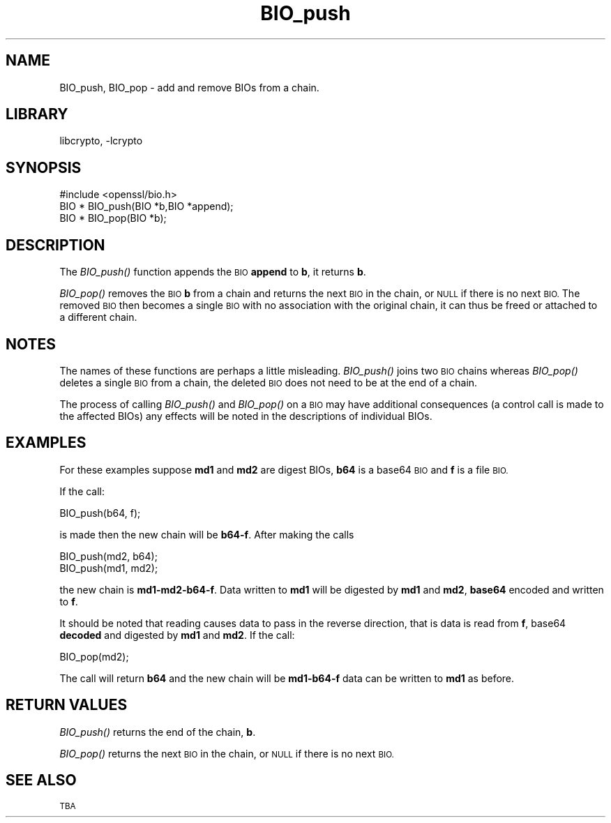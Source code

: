 .\"	$NetBSD: BIO_push.3,v 1.4.4.8 2016/03/09 00:45:34 snj Exp $
.\"
.\" Automatically generated by Pod::Man 2.28 (Pod::Simple 3.28)
.\"
.\" Standard preamble:
.\" ========================================================================
.de Sp \" Vertical space (when we can't use .PP)
.if t .sp .5v
.if n .sp
..
.de Vb \" Begin verbatim text
.ft CW
.nf
.ne \\$1
..
.de Ve \" End verbatim text
.ft R
.fi
..
.\" Set up some character translations and predefined strings.  \*(-- will
.\" give an unbreakable dash, \*(PI will give pi, \*(L" will give a left
.\" double quote, and \*(R" will give a right double quote.  \*(C+ will
.\" give a nicer C++.  Capital omega is used to do unbreakable dashes and
.\" therefore won't be available.  \*(C` and \*(C' expand to `' in nroff,
.\" nothing in troff, for use with C<>.
.tr \(*W-
.ds C+ C\v'-.1v'\h'-1p'\s-2+\h'-1p'+\s0\v'.1v'\h'-1p'
.ie n \{\
.    ds -- \(*W-
.    ds PI pi
.    if (\n(.H=4u)&(1m=24u) .ds -- \(*W\h'-12u'\(*W\h'-12u'-\" diablo 10 pitch
.    if (\n(.H=4u)&(1m=20u) .ds -- \(*W\h'-12u'\(*W\h'-8u'-\"  diablo 12 pitch
.    ds L" ""
.    ds R" ""
.    ds C` ""
.    ds C' ""
'br\}
.el\{\
.    ds -- \|\(em\|
.    ds PI \(*p
.    ds L" ``
.    ds R" ''
.    ds C`
.    ds C'
'br\}
.\"
.\" Escape single quotes in literal strings from groff's Unicode transform.
.ie \n(.g .ds Aq \(aq
.el       .ds Aq '
.\"
.\" If the F register is turned on, we'll generate index entries on stderr for
.\" titles (.TH), headers (.SH), subsections (.SS), items (.Ip), and index
.\" entries marked with X<> in POD.  Of course, you'll have to process the
.\" output yourself in some meaningful fashion.
.\"
.\" Avoid warning from groff about undefined register 'F'.
.de IX
..
.nr rF 0
.if \n(.g .if rF .nr rF 1
.if (\n(rF:(\n(.g==0)) \{
.    if \nF \{
.        de IX
.        tm Index:\\$1\t\\n%\t"\\$2"
..
.        if !\nF==2 \{
.            nr % 0
.            nr F 2
.        \}
.    \}
.\}
.rr rF
.\"
.\" Accent mark definitions (@(#)ms.acc 1.5 88/02/08 SMI; from UCB 4.2).
.\" Fear.  Run.  Save yourself.  No user-serviceable parts.
.    \" fudge factors for nroff and troff
.if n \{\
.    ds #H 0
.    ds #V .8m
.    ds #F .3m
.    ds #[ \f1
.    ds #] \fP
.\}
.if t \{\
.    ds #H ((1u-(\\\\n(.fu%2u))*.13m)
.    ds #V .6m
.    ds #F 0
.    ds #[ \&
.    ds #] \&
.\}
.    \" simple accents for nroff and troff
.if n \{\
.    ds ' \&
.    ds ` \&
.    ds ^ \&
.    ds , \&
.    ds ~ ~
.    ds /
.\}
.if t \{\
.    ds ' \\k:\h'-(\\n(.wu*8/10-\*(#H)'\'\h"|\\n:u"
.    ds ` \\k:\h'-(\\n(.wu*8/10-\*(#H)'\`\h'|\\n:u'
.    ds ^ \\k:\h'-(\\n(.wu*10/11-\*(#H)'^\h'|\\n:u'
.    ds , \\k:\h'-(\\n(.wu*8/10)',\h'|\\n:u'
.    ds ~ \\k:\h'-(\\n(.wu-\*(#H-.1m)'~\h'|\\n:u'
.    ds / \\k:\h'-(\\n(.wu*8/10-\*(#H)'\z\(sl\h'|\\n:u'
.\}
.    \" troff and (daisy-wheel) nroff accents
.ds : \\k:\h'-(\\n(.wu*8/10-\*(#H+.1m+\*(#F)'\v'-\*(#V'\z.\h'.2m+\*(#F'.\h'|\\n:u'\v'\*(#V'
.ds 8 \h'\*(#H'\(*b\h'-\*(#H'
.ds o \\k:\h'-(\\n(.wu+\w'\(de'u-\*(#H)/2u'\v'-.3n'\*(#[\z\(de\v'.3n'\h'|\\n:u'\*(#]
.ds d- \h'\*(#H'\(pd\h'-\w'~'u'\v'-.25m'\f2\(hy\fP\v'.25m'\h'-\*(#H'
.ds D- D\\k:\h'-\w'D'u'\v'-.11m'\z\(hy\v'.11m'\h'|\\n:u'
.ds th \*(#[\v'.3m'\s+1I\s-1\v'-.3m'\h'-(\w'I'u*2/3)'\s-1o\s+1\*(#]
.ds Th \*(#[\s+2I\s-2\h'-\w'I'u*3/5'\v'-.3m'o\v'.3m'\*(#]
.ds ae a\h'-(\w'a'u*4/10)'e
.ds Ae A\h'-(\w'A'u*4/10)'E
.    \" corrections for vroff
.if v .ds ~ \\k:\h'-(\\n(.wu*9/10-\*(#H)'\s-2\u~\d\s+2\h'|\\n:u'
.if v .ds ^ \\k:\h'-(\\n(.wu*10/11-\*(#H)'\v'-.4m'^\v'.4m'\h'|\\n:u'
.    \" for low resolution devices (crt and lpr)
.if \n(.H>23 .if \n(.V>19 \
\{\
.    ds : e
.    ds 8 ss
.    ds o a
.    ds d- d\h'-1'\(ga
.    ds D- D\h'-1'\(hy
.    ds th \o'bp'
.    ds Th \o'LP'
.    ds ae ae
.    ds Ae AE
.\}
.rm #[ #] #H #V #F C
.\" ========================================================================
.\"
.IX Title "BIO_push 3"
.TH BIO_push 3 "2014-08-15" "1.0.1s" "OpenSSL"
.\" For nroff, turn off justification.  Always turn off hyphenation; it makes
.\" way too many mistakes in technical documents.
.if n .ad l
.nh
.SH "NAME"
BIO_push, BIO_pop \- add and remove BIOs from a chain.
.SH "LIBRARY"
libcrypto, -lcrypto
.SH "SYNOPSIS"
.IX Header "SYNOPSIS"
.Vb 1
\& #include <openssl/bio.h>
\&
\& BIO *  BIO_push(BIO *b,BIO *append);
\& BIO *  BIO_pop(BIO *b);
.Ve
.SH "DESCRIPTION"
.IX Header "DESCRIPTION"
The \fIBIO_push()\fR function appends the \s-1BIO \s0\fBappend\fR to \fBb\fR, it returns
\&\fBb\fR.
.PP
\&\fIBIO_pop()\fR removes the \s-1BIO \s0\fBb\fR from a chain and returns the next \s-1BIO\s0
in the chain, or \s-1NULL\s0 if there is no next \s-1BIO.\s0 The removed \s-1BIO\s0 then
becomes a single \s-1BIO\s0 with no association with the original chain,
it can thus be freed or attached to a different chain.
.SH "NOTES"
.IX Header "NOTES"
The names of these functions are perhaps a little misleading. \fIBIO_push()\fR
joins two \s-1BIO\s0 chains whereas \fIBIO_pop()\fR deletes a single \s-1BIO\s0 from a chain,
the deleted \s-1BIO\s0 does not need to be at the end of a chain.
.PP
The process of calling \fIBIO_push()\fR and \fIBIO_pop()\fR on a \s-1BIO\s0 may have additional
consequences (a control call is made to the affected BIOs) any effects will
be noted in the descriptions of individual BIOs.
.SH "EXAMPLES"
.IX Header "EXAMPLES"
For these examples suppose \fBmd1\fR and \fBmd2\fR are digest BIOs, \fBb64\fR is
a base64 \s-1BIO\s0 and \fBf\fR is a file \s-1BIO.\s0
.PP
If the call:
.PP
.Vb 1
\& BIO_push(b64, f);
.Ve
.PP
is made then the new chain will be \fBb64\-f\fR. After making the calls
.PP
.Vb 2
\& BIO_push(md2, b64);
\& BIO_push(md1, md2);
.Ve
.PP
the new chain is \fBmd1\-md2\-b64\-f\fR. Data written to \fBmd1\fR will be digested
by \fBmd1\fR and \fBmd2\fR, \fBbase64\fR encoded and written to \fBf\fR.
.PP
It should be noted that reading causes data to pass in the reverse
direction, that is data is read from \fBf\fR, base64 \fBdecoded\fR and digested
by \fBmd1\fR and \fBmd2\fR. If the call:
.PP
.Vb 1
\& BIO_pop(md2);
.Ve
.PP
The call will return \fBb64\fR and the new chain will be \fBmd1\-b64\-f\fR data can
be written to \fBmd1\fR as before.
.SH "RETURN VALUES"
.IX Header "RETURN VALUES"
\&\fIBIO_push()\fR returns the end of the chain, \fBb\fR.
.PP
\&\fIBIO_pop()\fR returns the next \s-1BIO\s0 in the chain, or \s-1NULL\s0 if there is no next
\&\s-1BIO.\s0
.SH "SEE ALSO"
.IX Header "SEE ALSO"
\&\s-1TBA\s0
